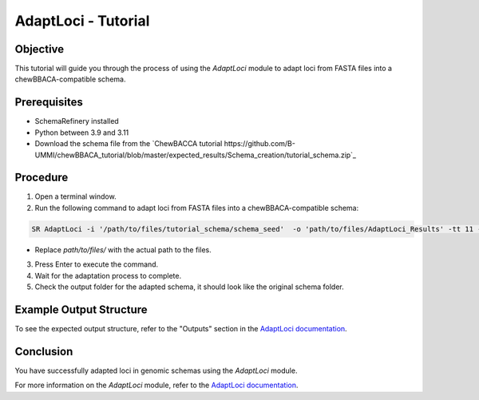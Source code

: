 AdaptLoci - Tutorial
====================

Objective
---------

This tutorial will guide you through the process of using the `AdaptLoci` module to adapt loci from FASTA files into a chewBBACA-compatible schema.

Prerequisites
-------------

- SchemaRefinery installed
- Python between 3.9 and 3.11
- Download the schema file from the `ChewBACCA tutorial https://github.com/B-UMMI/chewBBACA_tutorial/blob/master/expected_results/Schema_creation/tutorial_schema.zip`_

Procedure
---------

1. Open a terminal window.

2. Run the following command to adapt loci from FASTA files into a chewBBACA-compatible schema:

.. code-block:: bash

    SR AdaptLoci -i '/path/to/files/tutorial_schema/schema_seed'  -o 'path/to/files/AdaptLoci_Results' -tt 11 -c 6

- Replace `path/to/files/` with the actual path to the files.

3. Press Enter to execute the command.

4. Wait for the adaptation process to complete.

5. Check the output folder for the adapted schema, it should look like the original schema folder.

Example Output Structure
------------------------

To see the expected output structure, refer to the "Outputs" section in the `AdaptLoci documentation <https://schema-refinery.readthedocs.io/en/latest/SchemaRefinery/Modules/AdaptLoci.html>`_.

Conclusion
----------

You have successfully adapted loci in genomic schemas using the `AdaptLoci` module.

For more information on the `AdaptLoci` module, refer to the `AdaptLoci documentation <https://schema-refinery.readthedocs.io/en/latest/SchemaRefinery/Modules/AdaptLoci.html>`_.